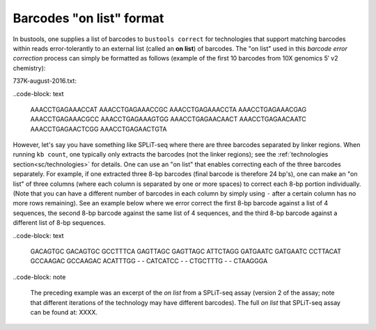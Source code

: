 Barcodes "on list" format
=========================

In bustools, one supplies a list of barcodes to ``bustools correct`` for technologies that support matching barcodes within reads error-tolerantly to an external list (called an **on list**) of barcodes. The "on list" used in this *barcode error correction* process can simply be formatted as follows (example of the first 10 barcodes from 10X genomics 5′ v2 chemistry):

737K-august-2016.txt:

..code-block: text

  AAACCTGAGAAACCAT
  AAACCTGAGAAACCGC
  AAACCTGAGAAACCTA
  AAACCTGAGAAACGAG
  AAACCTGAGAAACGCC
  AAACCTGAGAAAGTGG
  AAACCTGAGAACAACT
  AAACCTGAGAACAATC
  AAACCTGAGAACTCGG
  AAACCTGAGAACTGTA

However, let's say you have something like SPLiT-seq where there are three barcodes separated by linker regions. When running ``kb count``, one typically only extracts the barcodes (not the linker regions); see  the :ref:`technologies section<sc/technologies>` for details. One can use an "on list" that enables correcting each of the three barcodes separately. For example, if one extracted three 8-bp barcodes (final barcode is therefore 24 bp's), one can make an "on list" of three columns (where each column is separated by one or more spaces) to correct each 8-bp portion individually. (Note that you can have a different number of barcodes in each column by simply using ``-`` after a certain column has no more rows remaining). See an example below where we error correct the first 8-bp barcode against a list of 4 sequences, the second 8-bp barcode against the same list of 4 sequences, and the third 8-bp barcode against a different list of 8-bp sequences.

..code-block: text

  GACAGTGC GACAGTGC GCCTTTCA
  GAGTTAGC GAGTTAGC ATTCTAGG
  GATGAATC GATGAATC CCTTACAT
  GCCAAGAC GCCAAGAC ACATTTGG
  -        -        CATCATCC
  -        -        CTGCTTTG
  -        -        CTAAGGGA

..code-block: note

  The preceding example was an excerpt of the *on list* from a SPLiT-seq assay (version 2 of the assay; note that different iterations of the technology may have different barcodes). The full *on list* that SPLiT-seq assay can be found at: XXXX.

